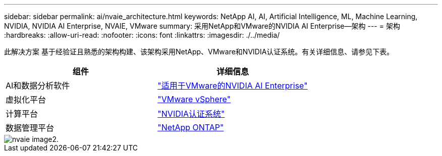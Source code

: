 ---
sidebar: sidebar 
permalink: ai/nvaie_architecture.html 
keywords: NetApp AI, AI, Artificial Intelligence, ML, Machine Learning, NVIDIA, NVIDIA AI Enterprise, NVAIE, VMware 
summary: 采用NetApp和VMware的NVIDIA AI Enterprise—架构 
---
= 架构
:hardbreaks:
:allow-uri-read: 
:nofooter: 
:icons: font
:linkattrs: 
:imagesdir: ./../media/


[role="lead"]
此解决方案 基于经验证且熟悉的架构构建、该架构采用NetApp、VMware和NVIDIA认证系统。有关详细信息、请参见下表。

|===
| 组件 | 详细信息 


| AI和数据分析软件 | link:https://www.nvidia.com/en-us/data-center/products/ai-enterprise/vmware/["适用于VMware的NVIDIA AI Enterprise"] 


| 虚拟化平台 | link:https://www.vmware.com/products/vsphere.html["VMware vSphere"] 


| 计算平台 | link:https://www.nvidia.com/en-us/data-center/products/certified-systems/["NVIDIA认证系统"] 


| 数据管理平台 | link:https://www.netapp.com/data-management/ontap-data-management-software/["NetApp ONTAP"] 
|===
image::nvaie_image2.png[nvaie image2.]
